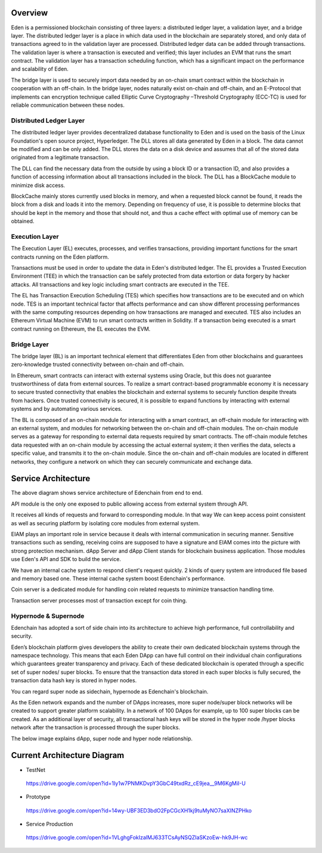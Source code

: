 Overview
========

Eden is a permissioned blockchain consisting of three layers: a
distributed ledger layer, a validation layer, and a bridge layer. The
distributed ledger layer is a place in which data used in the blockchain
are separately stored, and only data of transactions agreed to in the
validation layer are processed. Distributed ledger data can be added
through transactions. The validation layer is where a transaction is
executed and verified; this layer includes an EVM that runs the smart
contract. The validation layer has a transaction scheduling function,
which has a significant impact on the performance and scalability of
Eden.

The bridge layer is used to securely import data needed by an on-chain
smart contract within the blockchain in cooperation with an off-chain. 
In the bridge layer, nodes naturally exist on-chain and off-chain, and
an E-Protocol that implements can encryption technique called Elliptic
Curve Cryptography –Threshold Cryptography (ECC-TC) is used for reliable
communication between these nodes.

.. image:: images/overview_architecture1.png
    :width: 468px

Distributed Ledger Layer
------------------------

The distributed ledger layer provides decentralized database
functionality to Eden and is used on the basis of the Linux Foundation's
open source project, Hyperledger. The DLL stores all data generated by
Eden in a block. The data cannot be modified and can be only added. The
DLL stores the data on a disk device and assumes that all of the stored
data originated from a legitimate transaction.

The DLL can find the necessary data from the outside by using a block ID
or a transaction ID, and also provides a function of accessing
information about all transactions included in the block. The DLL has a
BlockCache module to minimize disk access.

BlockCache mainly stores currently used blocks in memory, and when a
requested block cannot be found, it reads the block from a disk and
loads it into the memory. Depending on frequency of use, it is possible
to determine blocks that should be kept in the memory and those that
should not, and thus a cache effect with optimal use of memory can be
obtained.

Execution Layer
---------------

The Execution Layer (EL) executes, processes, and verifies transactions,
providing important functions for the smart contracts running on the
Eden platform.

Transactions must be used in order to update the data in Eden's
distributed ledger. The EL provides a Trusted Execution Environment
(TEE) in which the transaction can be safely protected from data
extortion or data forgery by hacker attacks. All transactions and key
logic including smart contracts are executed in the TEE.

The EL has Transaction Execution Scheduling (TES) which specifies how
transactions are to be executed and on which node. TES is an important
technical factor that affects performance and can show different
processing performances with the same computing resources depending on
how transactions are managed and executed. TES also includes an Ethereum
Virtual Machine (EVM) to run smart contracts written in Solidity. If a
transaction being executed is a smart contract running on Ethereum, the
EL executes the EVM.

Bridge Layer
------------

The bridge layer (BL) is an important technical element that
differentiates Eden from other blockchains and guarantees zero-knowledge
trusted connectivity between on-chain and off-chain.

In Ethereum, smart contracts can interact with external systems using
Oracle, but this does not guarantee trustworthiness of data from
external sources. To realize a smart contract-based programmable economy
it is necessary to secure trusted connectivity that enables the
blockchain and external systems to securely function despite threats
from hackers. Once trusted connectivity is secured, it is possible to
expand functions by interacting with external systems and by automating
various services.

The BL is composed of an on-chain module for interacting with a smart
contract, an off-chain module for interacting with an external system,
and modules for networking between the on-chain and off-chain modules.
The on-chain module serves as a gateway for responding to external data
requests required by smart contracts. The off-chain module fetches data
requested with an on-chain module by accessing the actual external
system; it then verifies the data, selects a specific value, and
transmits it to the on-chain module. Since the on-chain and off-chain
modules are located in different networks, they configure a network on
which they can securely communicate and exchange data.

Service Architecture
====================

.. image:: images/overview_architecture2.png
    :width: 501px

The above diagram shows service architecture of Edenchain from end to
end.

API module is the only one exposed to public allowing access from
external system through API.

It receives all kinds of requests and forward to corresponding module.
In that way We can keep access point consistent as well as securing
platform by isolating core modules from external system.

EIAM plays an important role in service because it deals with internal
communication in securing manner. Sensitive transactions such as
sending, receiving coins are supposed to have a signature and EIAM comes
into the picture with strong protection mechanism. dApp Server and dApp
Client stands for blockchain business application. Those modules use
Eden's API and SDK to build the service. 

We have an internal cache system to respond client's request quickly. 2
kinds of query system are introduced file based and memory based one.
These internal cache system boost Edenchain's performance.

Coin server is a dedicated module for handling coin related requests to
minimize transaction handling time. 

Transaction server processes most of transaction except for coin thing.

Hypernode & Supernode
---------------------

Edenchain has adopted a sort of side chain into its architecture to
achieve high performance, full controllability and security.

Eden’s blockchain platform gives developers the ability to create their
own dedicated blockchain systems through the namespace technology. This
means that each Eden DApp can have full control on their individual
chain configurations which guarantees greater transparency and privacy.
Each of these dedicated blockchain is operated through a specific set of
super nodes/ super blocks. To ensure that the transaction data stored in
each super blocks is fully secured, the transaction data hash key is
stored in hyper nodes.

You can regard super node as sidechain, hypernode as Edenchain's
blockchain. 

As the Eden network expands and the number of DApps increases, more
super node/super block networks will be created to support greater
platform scalability. In a network of 100 DApps for example, up to 100
super blocks can be created. As an additional layer of security, all
transactional hash keys will be stored in the hyper node /hyper blocks
network after the transaction is processed through the super blocks.

The below image explains dApp, super node and hyper node relationship.

.. image:: images/overview_architecture3.png
    :width: 640px

Current Architecture Diagram
============================

-  TestNet
..

   https://drive.google.com/open?id=1Iy1w7PNMKDvpY3GbC49txdRz_cE9jea__9M6KgMiI-U

-  Prototype
..

   https://drive.google.com/open?id=14wy-UBF3ED3bdO2FpCGcXH1kj9tuMyNO7saXINZPHko

-  Service Production
..

   https://drive.google.com/open?id=1VLghgFokIzalMJ633TCsAyNSQZIaSKzoEw-hk9JH-wc

